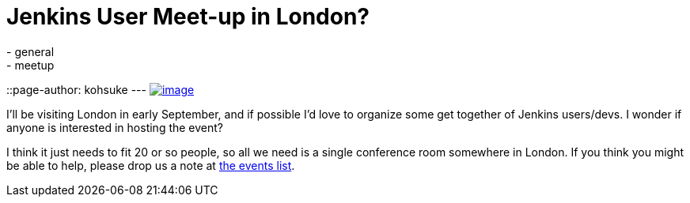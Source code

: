 = Jenkins User Meet-up in London?
:nodeid: 486
:created: 1404240579
:tags:
  - general
  - meetup
::page-author: kohsuke
---
https://en.wikipedia.org/wiki/London[image:https://upload.wikimedia.org/wikipedia/commons/thumb/8/82/London_Big_Ben_Phone_box.jpg/179px-London_Big_Ben_Phone_box.jpg[image]] +


I'll be visiting London in early September, and if possible I'd love to organize some get together of Jenkins users/devs. I wonder if anyone is interested in hosting the event? +

I think it just needs to fit 20 or so people, so all we need is a single conference room somewhere in London. If you think you might be able to help, please drop us a note at http://lists.jenkins-ci.org/pipermail/jenkins-events/[the events list].

